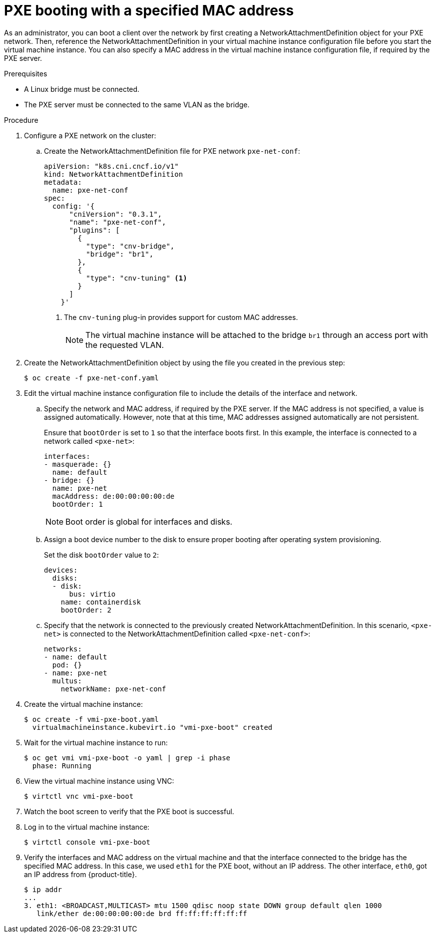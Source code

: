 // Module included in the following assemblies:
//
// * cnv/cnv_users_guide/cnv-configuring-pxe-booting.adoc

[id="cnv-pxe-booting-with-mac-address_{context}"]
= PXE booting with a specified MAC address

As an administrator, you can boot a client over the network by first creating a
NetworkAttachmentDefinition object for your PXE network. Then, reference
the NetworkAttachmentDefinition in your virtual machine instance configuration
file before you start the virtual machine instance. You can also specify a MAC
address in the virtual machine instance configuration file, if required by the
PXE server.

.Prerequisites

* A Linux bridge must be connected.
* The PXE server must be connected to the same VLAN as the bridge.

.Procedure

. Configure a PXE network on the cluster:

.. Create the NetworkAttachmentDefinition file for PXE network `pxe-net-conf`:
+
[source,yaml]
----
apiVersion: "k8s.cni.cncf.io/v1"
kind: NetworkAttachmentDefinition
metadata:
  name: pxe-net-conf
spec:
  config: '{
      "cniVersion": "0.3.1",
      "name": "pxe-net-conf",
      "plugins": [
        {
          "type": "cnv-bridge",
          "bridge": "br1",
        },
        {
          "type": "cnv-tuning" <1>
        }
      ]
    }'
----
<1> The `cnv-tuning` plug-in provides support for custom MAC addresses.
+
[NOTE]
====
The virtual machine instance will be attached to the bridge `br1` through an
access port with the requested VLAN.
====

. Create the NetworkAttachmentDefinition object by using the file you created
in the previous step:
+
----
$ oc create -f pxe-net-conf.yaml
----

. Edit the virtual machine instance configuration file to include the
details of the interface and network.

.. Specify the network and MAC address, if required by the PXE server.
If the MAC address is not specified, a value is assigned
automatically. However, note that at this time, MAC addresses
assigned automatically are not persistent.
+
Ensure that `bootOrder` is set to `1` so that the interface boots first.
In this example, the interface is connected to a network called
`<pxe-net>`:
+
----
interfaces:
- masquerade: {}
  name: default
- bridge: {}
  name: pxe-net
  macAddress: de:00:00:00:00:de
  bootOrder: 1
----
+
[NOTE]
====
Boot order is global for interfaces and disks.
====

.. Assign a boot device number to the disk to ensure proper booting
after operating system provisioning.
+
Set the disk `bootOrder` value to `2`:
+
----
devices:
  disks:
  - disk:
      bus: virtio
    name: containerdisk
    bootOrder: 2
----

.. Specify that the network is connected to the previously created
NetworkAttachmentDefinition. In this scenario, `<pxe-net>` is connected
to the NetworkAttachmentDefinition called `<pxe-net-conf>`:
+
----
networks:
- name: default
  pod: {}
- name: pxe-net
  multus:
    networkName: pxe-net-conf
----

. Create the virtual machine instance:
+
----
$ oc create -f vmi-pxe-boot.yaml
  virtualmachineinstance.kubevirt.io "vmi-pxe-boot" created
----

. Wait for the virtual machine instance to run:
+
----
$ oc get vmi vmi-pxe-boot -o yaml | grep -i phase
  phase: Running
----

. View the virtual machine instance using VNC:
+
----
$ virtctl vnc vmi-pxe-boot
----

. Watch the boot screen to verify that the PXE boot is successful.

. Log in to the virtual machine instance:
+
----
$ virtctl console vmi-pxe-boot
----

. Verify the interfaces and MAC address on the virtual machine and that the interface
connected to the bridge has the specified MAC address. In this
case, we used `eth1` for the PXE boot, without an IP address. The other
interface, `eth0`, got an IP address from {product-title}.
+
----
$ ip addr
...
3. eth1: <BROADCAST,MULTICAST> mtu 1500 qdisc noop state DOWN group default qlen 1000
   link/ether de:00:00:00:00:de brd ff:ff:ff:ff:ff:ff
----
